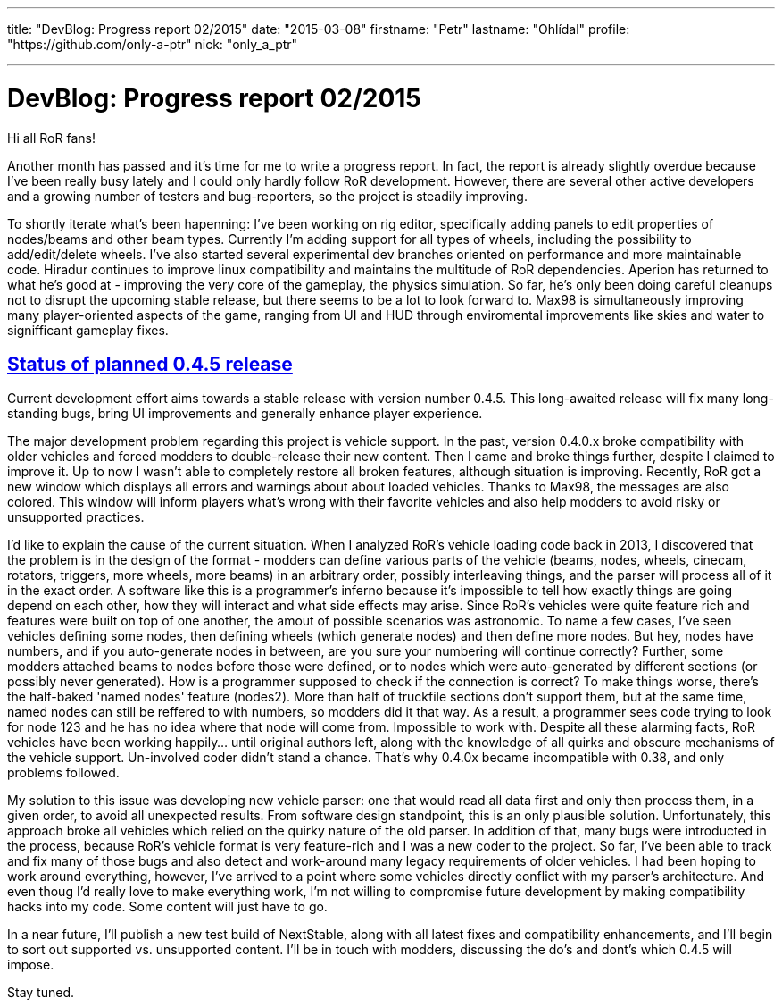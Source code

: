 ---

title: "DevBlog: Progress report 02/2015"
date: "2015-03-08"
firstname: "Petr"
lastname: "Ohlídal"
profile: "https://github.com/only-a-ptr"
nick: "only_a_ptr"

---
= DevBlog: Progress report 02/2015
:firstname: Petr
:lastname: Ohlídal
:profile: https://github.com/only-a-ptr
:nick: only_a_ptr
:email: {profile}[@{nick}]
:revdate: 8 March 2015
:baseurl: fake/../..
:imagesdir: {baseurl}/../images
:doctype: article
:icons: font
:idprefix:
:sectanchors:
:sectlinks:
:sectnums!:
:skip-front-matter:
:last-update-label!:

Hi all RoR fans!

Another month has passed and it's time for me to write a progress report. In fact, the report is already slightly overdue because I've been really busy lately and I could only hardly follow RoR development. However, there are several other active developers and a growing number of testers and bug-reporters, so the project is steadily improving.

To shortly iterate what's been hapenning:
I've been working on rig editor, specifically adding panels to edit properties of nodes/beams and other beam types. Currently I'm adding support for all types of wheels, including the possibility to add/edit/delete wheels. I've also started several experimental dev branches oriented on performance and more maintainable code.
Hiradur continues to improve linux compatibility and maintains the multitude of RoR dependencies.
Aperion has returned to what he's good at - improving the very core of the gameplay, the physics simulation. So far, he's only been doing careful cleanups not to disrupt the upcoming stable release, but there seems to be a lot to look forward to.
Max98 is simultaneously improving many player-oriented aspects of the game, ranging from UI and HUD through enviromental improvements like skies and water to signifficant gameplay fixes.


== Status of planned 0.4.5 release

Current development effort aims towards a stable release with version number 0.4.5. This long-awaited release will fix many long-standing bugs, bring UI improvements and generally enhance player experience.

The major development problem regarding this project is vehicle support. In the past, version 0.4.0.x broke compatibility with older vehicles and forced modders to double-release their new content. Then I came and broke things further, despite I claimed to improve it. Up to now I wasn't able to completely restore all broken features, although situation is improving. Recently, RoR got a new window which displays all errors and warnings about about loaded vehicles. Thanks to Max98, the messages are also colored. This window will inform players what's wrong with their favorite vehicles and also help modders to avoid risky or unsupported practices.

I'd like to explain the cause of the current situation. When I analyzed RoR's vehicle loading code back in 2013, I discovered that the problem is in the design of the format - modders can define various parts of the vehicle (beams, nodes, wheels, cinecam, rotators, triggers, more wheels, more beams) in an arbitrary order, possibly interleaving things, and the parser will process all of it in the exact order. A software like this is a programmer's inferno because it's impossible to tell how exactly things are going depend on each other, how they will interact and what side effects may arise. Since RoR's vehicles were quite feature rich and features were built on top of one another, the amout of possible scenarios was astronomic. To name a few cases, I've seen vehicles defining some nodes, then defining wheels (which generate nodes) and then define more nodes. But hey, nodes have numbers, and if you auto-generate nodes in between, are you sure your numbering will continue correctly? Further, some modders attached beams to nodes before those were defined, or to nodes which were auto-generated by different sections (or possibly never generated). How is a programmer supposed to check if the connection is correct? To make things worse, there's the half-baked 'named nodes' feature (nodes2). More than half of truckfile sections don't support them, but at the same time, named nodes can still be reffered to with numbers, so modders did it that way. As a result, a programmer sees code trying to look for node 123 and he has no idea where that node will come from. Impossible to work with. Despite all these alarming facts, RoR vehicles have been working happily... until original authors left, along with the knowledge of all quirks and obscure mechanisms of the vehicle support. Un-involved coder didn't stand a chance. That's why 0.4.0x became incompatible with 0.38, and only problems followed.

My solution to this issue was developing new vehicle parser: one that would read all data first and only then process them, in a given order, to avoid all unexpected results. From software design standpoint, this is an only plausible solution. Unfortunately, this approach broke all vehicles which relied on the quirky nature of the old parser. In addition of that, many bugs were introducted in the process, because RoR's vehicle format is very feature-rich and I was a new coder to the project. So far, I've been able to track and fix many of those bugs and also detect and work-around many legacy requirements of older vehicles. I had been hoping to work around everything, however, I've arrived to a point where some vehicles directly conflict with my parser's architecture. And even thoug I'd really love to make everything work, I'm not willing to compromise future development by making compatibility hacks into my code. Some content will just have to go.

In a near future, I'll publish a new test build of NextStable, along with all latest fixes and compatibility enhancements, and I'll begin to sort out supported vs. unsupported content. I'll be in touch with modders, discussing the do's and dont's which 0.4.5 will impose.

Stay tuned.
